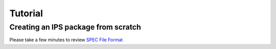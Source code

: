 Tutorial
********

.. SPEC File Format_: spec_file_format

Creating an IPS package from scratch
====================================

Please take a few minutes to review `SPEC File Format <spec_file_format.html>`_
